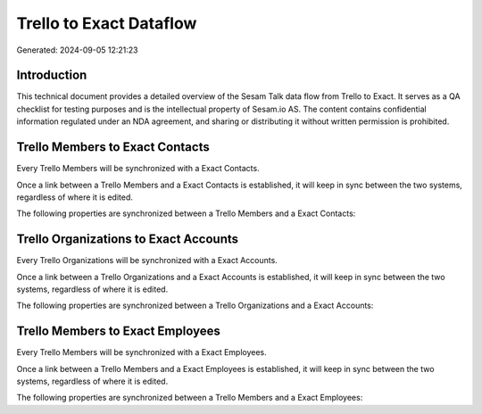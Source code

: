 ========================
Trello to Exact Dataflow
========================

Generated: 2024-09-05 12:21:23

Introduction
------------

This technical document provides a detailed overview of the Sesam Talk data flow from Trello to Exact. It serves as a QA checklist for testing purposes and is the intellectual property of Sesam.io AS. The content contains confidential information regulated under an NDA agreement, and sharing or distributing it without written permission is prohibited.

Trello Members to Exact Contacts
--------------------------------
Every Trello Members will be synchronized with a Exact Contacts.

Once a link between a Trello Members and a Exact Contacts is established, it will keep in sync between the two systems, regardless of where it is edited.

The following properties are synchronized between a Trello Members and a Exact Contacts:

.. list-table::
   :header-rows: 1

   * - Trello Members Property
     - Exact Contacts Property
     - Exact Data Type


Trello Organizations to Exact Accounts
--------------------------------------
Every Trello Organizations will be synchronized with a Exact Accounts.

Once a link between a Trello Organizations and a Exact Accounts is established, it will keep in sync between the two systems, regardless of where it is edited.

The following properties are synchronized between a Trello Organizations and a Exact Accounts:

.. list-table::
   :header-rows: 1

   * - Trello Organizations Property
     - Exact Accounts Property
     - Exact Data Type


Trello Members to Exact Employees
---------------------------------
Every Trello Members will be synchronized with a Exact Employees.

Once a link between a Trello Members and a Exact Employees is established, it will keep in sync between the two systems, regardless of where it is edited.

The following properties are synchronized between a Trello Members and a Exact Employees:

.. list-table::
   :header-rows: 1

   * - Trello Members Property
     - Exact Employees Property
     - Exact Data Type

